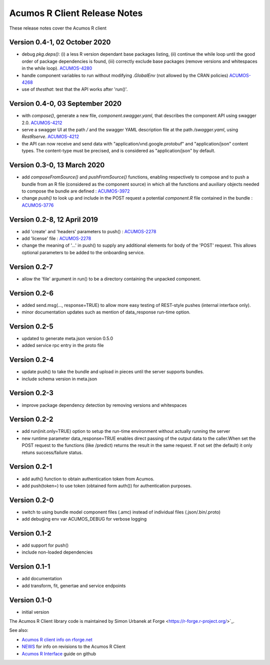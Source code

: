 .. ===============LICENSE_START=======================================================
.. Acumos CC-BY-4.0
.. ===================================================================================
.. Copyright (C) 2017-2018 AT&T Intellectual Property & Tech Mahindra. All rights reserved.
.. ===================================================================================
.. This Acumos documentation file is distributed by AT&T and Tech Mahindra
.. under the Creative Commons Attribution 4.0 International License (the "License");
.. you may not use this file except in compliance with the License.
.. You may obtain a copy of the License at
..
.. http://creativecommons.org/licenses/by/4.0
..
.. This file is distributed on an "AS IS" BASIS,
.. WITHOUT WARRANTIES OR CONDITIONS OF ANY KIND, either express or implied.
.. See the License for the specific language governing permissions and
.. limitations under the License.
.. ===============LICENSE_END=========================================================

=============================
Acumos R Client Release Notes
=============================

These release notes cover the Acumos R client

Version 0.4-1, 02 October 2020
--------------------------------
* debug `pkg.deps()`: (i) a less R version dependant base packages listing, (ii) continue the while loop until the good order of package dependencies is found, (iii) correctly exclude base packages (remove versions and whitespaces in the while loop). `ACUMOS-4280 <https://jira.acumos.org/browse/ACUMOS-4280>`_
* handle component variables to run without modifying `.GlobalEnv` (not allowed by the CRAN policies) `ACUMOS-4268 <https://jira.acumos.org/browse/ACUMOS-4268>`_
* use of `thesthat`: test that the API works after 'run()'.

Version 0.4-0, 03 September 2020
--------------------------------
* with `compose()`, generate a new file, `component.swagger.yaml`, that describes the component API using swagger 2.0. `ACUMOS-4212 <https://jira.acumos.org/browse/ACUMOS-4212>`_
* serve a swagger UI at the path `/` and the swagger YAML description file at the path `/swagger.yaml`, using `RestRserve`. `ACUMOS-4212 <https://jira.acumos.org/browse/ACUMOS-4212>`_
* the API can now receive and send data with "application/vnd.google.protobuf" and "application/json" content types. The content-type must be precised, and is considered as "application/json" by default.

Version 0.3-0, 13 March 2020
----------------------------
* add `composeFromSource()` and `pushFromSource()` functions, enabling respectively to compose and to push a bundle from an R file (considered as the component source) in which all the functions and auxiliary objects needed to compose the bundle are defined : `ACUMOS-3972 <https://jira.acumos.org/browse/ACUMOS-3972>`_
* change `push()` to look up and include in the POST request a potential `component.R` file contained in the bundle :  `ACUMOS-3776 <https://jira.acumos.org/browse/ACUMOS-3776>`_

Version 0.2-8, 12 April 2019
----------------------------
* add 'create' and 'headers' parameters to push() : `ACUMOS-2278 <https://jira.acumos.org/browse/ACUMOS-2268/>`_
* add 'license' file : `ACUMOS-2278 <https://jira.acumos.org/browse/ACUMOS-2278/>`_
* change the meaning of '...' in push() to supply any additional elements for body of the 'POST' request. This allows optional  parameters to be added to the onboarding service.

Version 0.2-7
-------------
* allow the 'file' argument in run() to be a directory containing the unpacked component.

Version 0.2-6
-------------
* added send.msg(..., response=TRUE) to allow more easy testing of REST-style pushes (internal interface only).
* minor documentation updates such as mention of data_response run-time option.

Version 0.2-5
-------------
* updated to generate meta.json version 0.5.0
* added service rpc entry in the proto file

Version 0.2-4
-------------
* update push() to take the bundle and upload in pieces until the server supports bundles.
* include schema version in meta.json

Version 0.2-3
-------------
* improve package dependency detection by removing versions and whitespaces

Version 0.2-2
-------------
* add run(init.only=TRUE) option to setup the run-time environment without actually running the server
* new runtime parameter data_response=TRUE enables direct passing of the output data to the caller.When set the POST request to the functions (like /predict) returns the result in the same request. If not set (the default) it only retuns success/failure status.

Version 0.2-1
-------------
* add auth() function to obtain authentication token from Acumos.
* add push(token=) to use token (obtained form auth()) for authentication purposes.

Version 0.2-0
-------------
* switch to using bundle model component files (.amc) instead of individual files (.json/.bin/.proto)
* add debuging env var ACUMOS_DEBUG for verbose logging

Version 0.1-2
-------------
* add support for push()
* include non-loaded dependencies

Version 0.1-1
-------------
* add documentation
* add transform, fit, genertae and service endpoints

Version 0.1-0
-------------
* initial version


The Acumos R Client library code is maintained by Simon Urbanek at
Forge <https://r-forge.r-project.org/>`_.

See also:

* `Acumos R client info on rforge.net <http://rforge.net/acumos/>`_
* `NEWS <https://github.com/s-u/acumos/blob/master/NEWS>`_ for info on revisions
  to the Acumos R Client
* `Acumos R Interface <https://github.com/s-u/acumos>`_ guide on github
